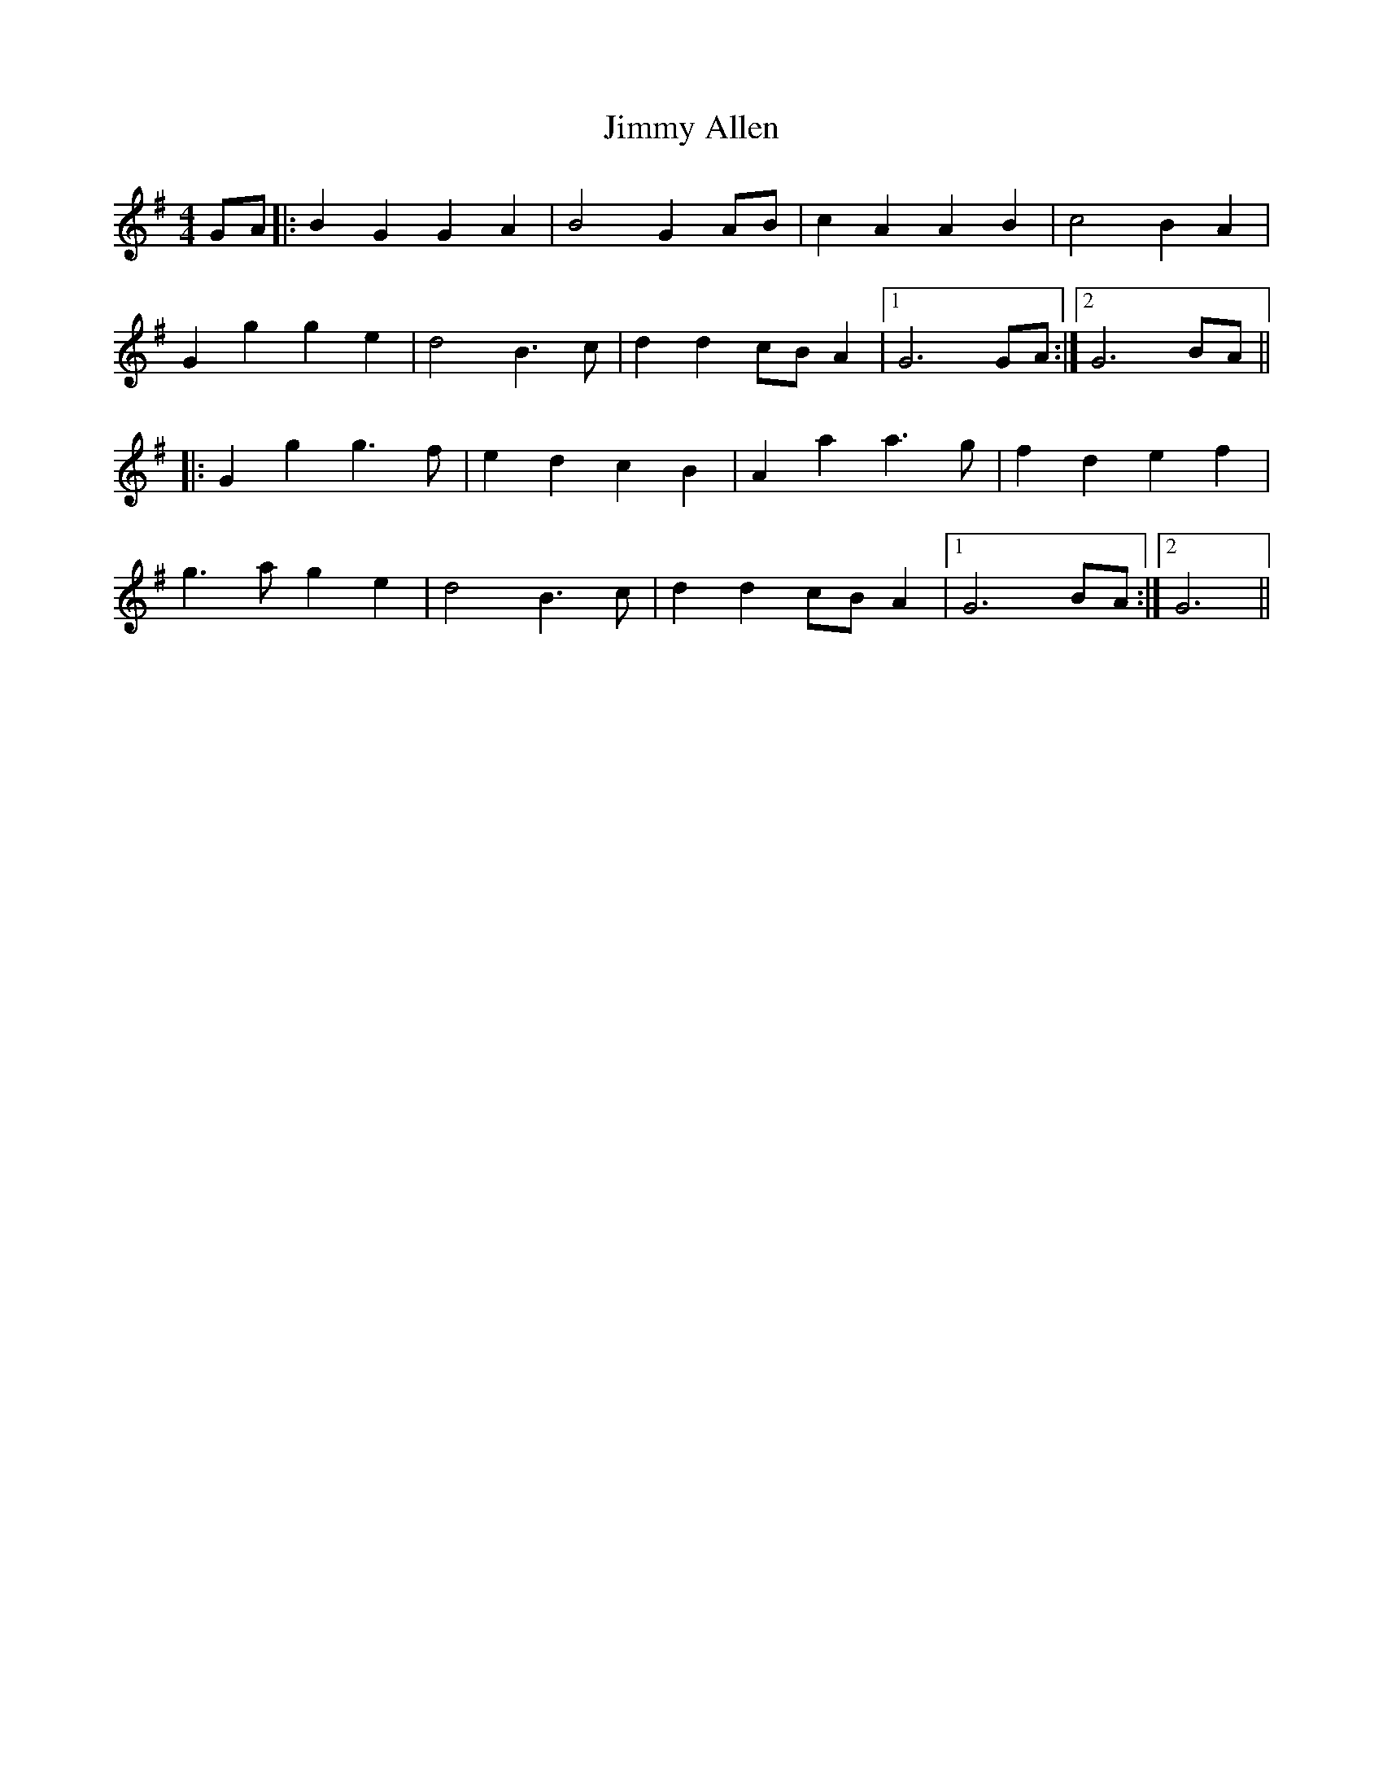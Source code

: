 X: 1
T: Jimmy Allen
Z: nicholas
S: https://thesession.org/tunes/6354#setting6354
R: reel
M: 4/4
L: 1/8
K: Gmaj
GA|:B2 G2 G2 A2|B4 G2 AB|c2 A2 A2 B2|c4 B2 A2|
G2 g2 g2 e2|d4 B3 c|d2 d2 cB A2|1 G6 GA :|2 G6 BA||
|:G2 g2 g3 f|e2 d2 c2 B2|A2 a2 a3 g|f2 d2 e2 f2|
g3 a g2 e2|d4 B3 c|d2 d2 cB A2|1 G6 BA:|2 G6||
